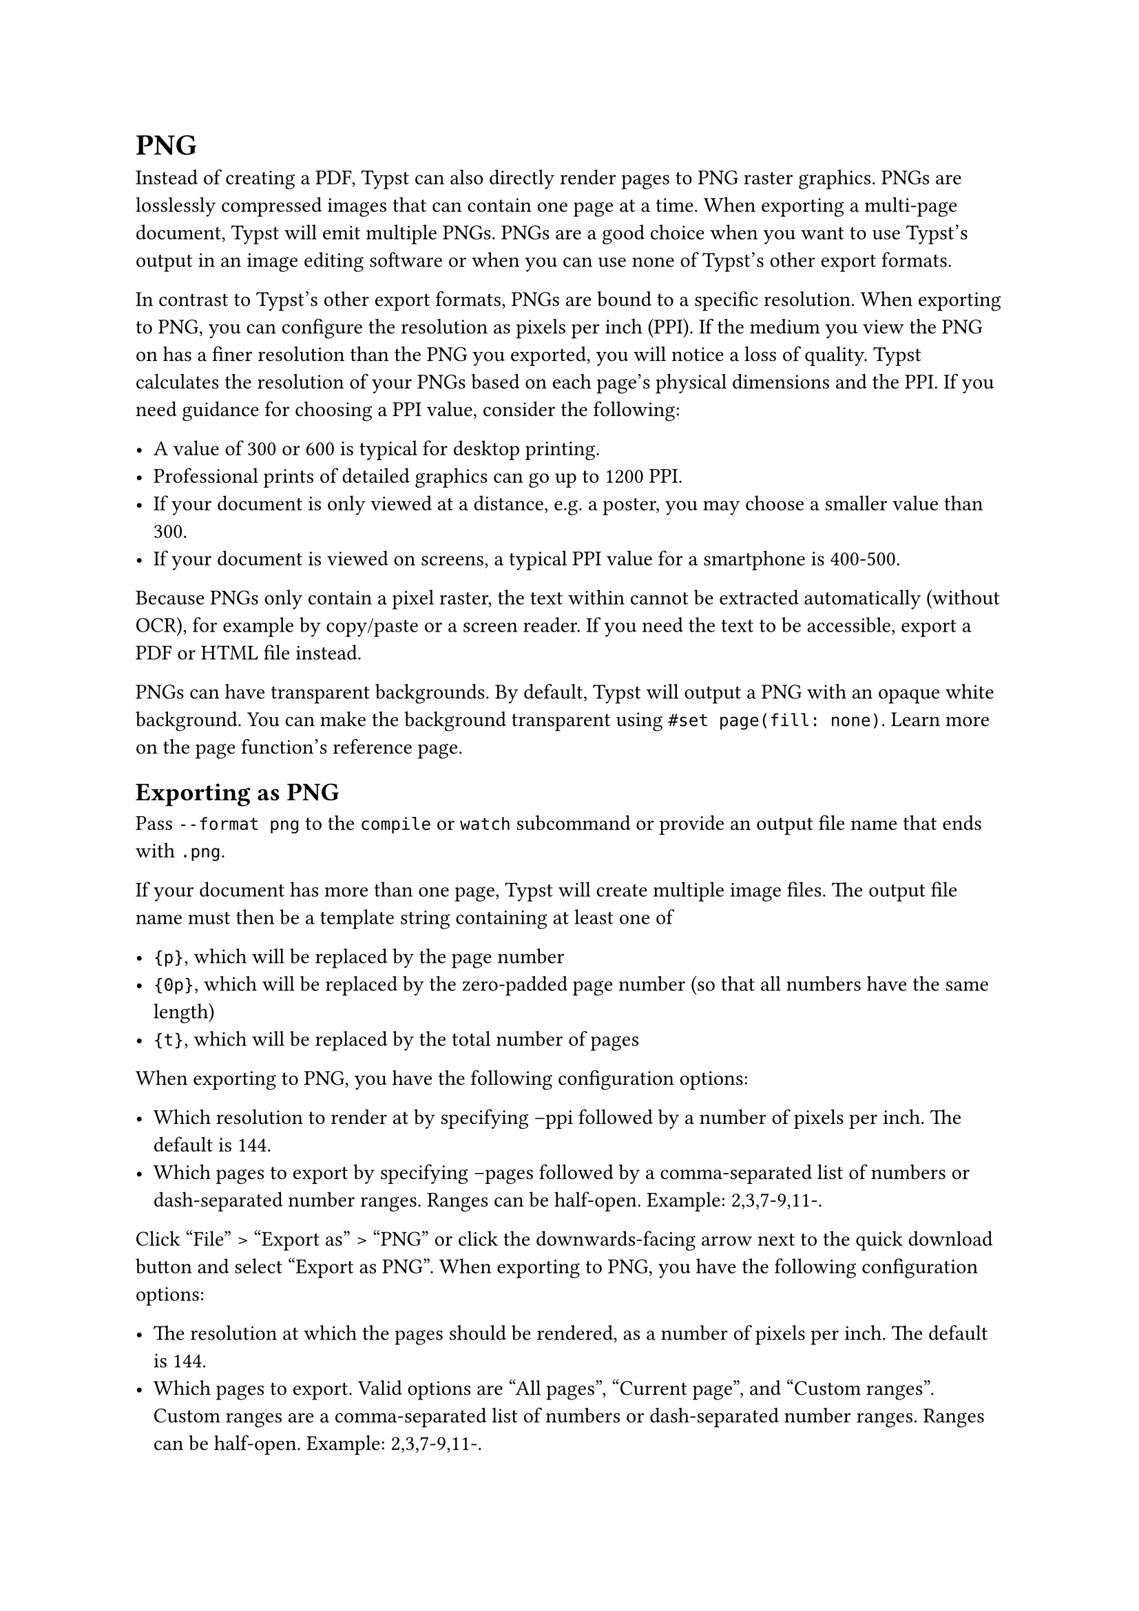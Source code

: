= PNG

Instead of creating a PDF, Typst can also directly render pages to PNG raster graphics. PNGs are losslessly compressed images that can contain one page at a time. When exporting a multi-page document, Typst will emit multiple PNGs. PNGs are a good choice when you want to use Typst's output in an image editing software or when you can use none of Typst's other export formats.

In contrast to Typst's other export formats, PNGs are bound to a specific resolution. When exporting to PNG, you can configure the resolution as pixels per inch (PPI). If the medium you view the PNG on has a finer resolution than the PNG you exported, you will notice a loss of quality. Typst calculates the resolution of your PNGs based on each page's physical dimensions and the PPI. If you need guidance for choosing a PPI value, consider the following:

- A value of 300 or 600 is typical for desktop printing.
- Professional prints of detailed graphics can go up to 1200 PPI.
- If your document is only viewed at a distance, e.g. a poster, you may choose a smaller value than 300.
- If your document is viewed on screens, a typical PPI value for a smartphone is 400-500.

Because PNGs only contain a pixel raster, the text within cannot be extracted automatically (without OCR), for example by copy/paste or a screen reader. If you need the text to be accessible, export a PDF or HTML file instead.

PNGs can have transparent backgrounds. By default, Typst will output a PNG with an opaque white background. You can make the background transparent using `#set page(fill: none)`. Learn more on the #link("/docs/reference/layout/page/#parameters-fill")[page function's reference page].

== Exporting as PNG

Pass `--format png` to the `compile` or `watch` subcommand or provide an output file name that ends with `.png`.

If your document has more than one page, Typst will create multiple image files. The output file name must then be a template string containing at least one of

- `{p}`, which will be replaced by the page number
- `{0p}`, which will be replaced by the zero-padded page number (so that all numbers have the same length)
- `{t}`, which will be replaced by the total number of pages

When exporting to PNG, you have the following configuration options:

- Which resolution to render at by specifying --ppi followed by a number of pixels per inch. The default is 144.
- Which pages to export by specifying --pages followed by a comma-separated list of numbers or dash-separated number ranges. Ranges can be half-open. Example: 2,3,7-9,11-.

Click "File" > "Export as" > "PNG" or click the downwards-facing arrow next to the quick download button and select "Export as PNG". When exporting to PNG, you have the following configuration options:

- The resolution at which the pages should be rendered, as a number of pixels per inch. The default is 144.
- Which pages to export. Valid options are "All pages", "Current page", and "Custom ranges". Custom ranges are a comma-separated list of numbers or dash-separated number ranges. Ranges can be half-open. Example: 2,3,7-9,11-.
